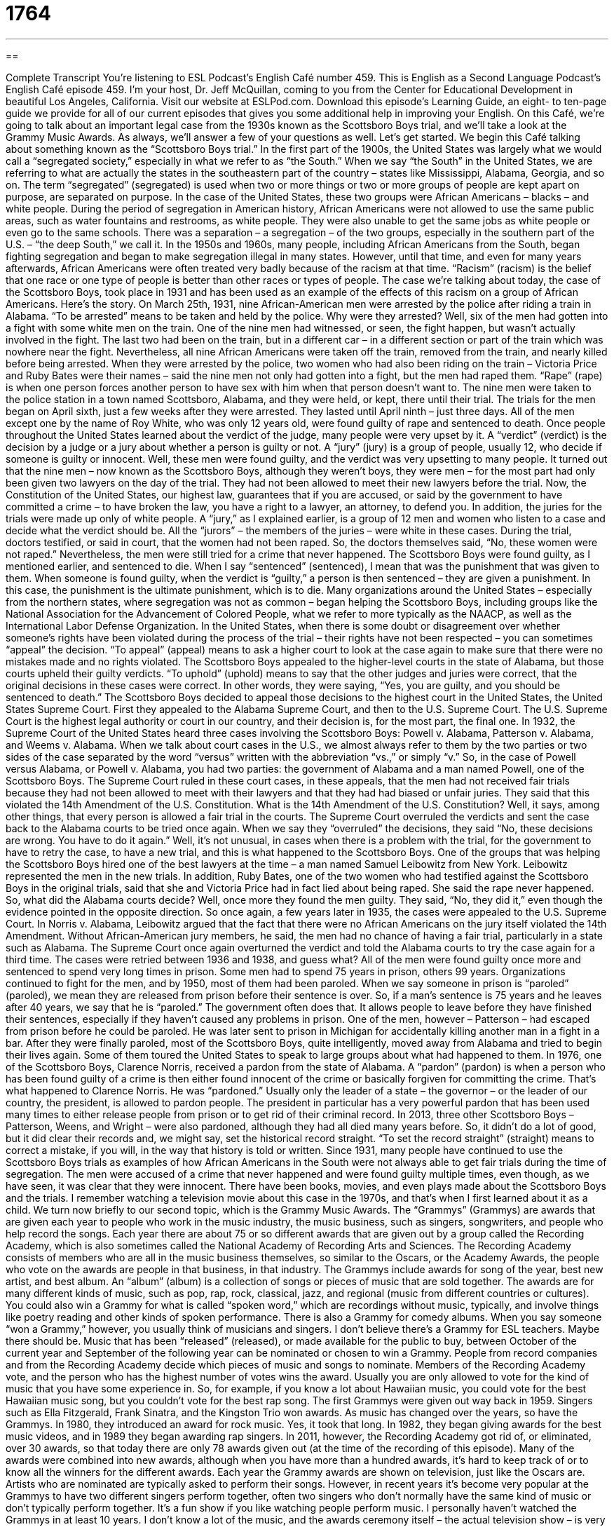 = 1764
:toc: left
:toclevels: 3
:sectnums:
:stylesheet: ../../../myAdocCss.css

'''

== 

Complete Transcript
You’re listening to ESL Podcast’s English Café number 459.
This is English as a Second Language Podcast’s English Café episode 459. I’m your host, Dr. Jeff McQuillan, coming to you from the Center for Educational Development in beautiful Los Angeles, California.
Visit our website at ESLPod.com. Download this episode’s Learning Guide, an eight- to ten-page guide we provide for all of our current episodes that gives you some additional help in improving your English.
On this Café, we’re going to talk about an important legal case from the 1930s known as the Scottsboro Boys trial, and we’ll take a look at the Grammy Music Awards. As always, we’ll answer a few of your questions as well. Let’s get started.
We begin this Café talking about something known as the “Scottsboro Boys trial.” In the first part of the 1900s, the United States was largely what we would call a “segregated society,” especially in what we refer to as “the South.” When we say “the South” in the United States, we are referring to what are actually the states in the southeastern part of the country – states like Mississippi, Alabama, Georgia, and so on. The term “segregated” (segregated) is used when two or more things or two or more groups of people are kept apart on purpose, are separated on purpose.
In the case of the United States, these two groups were African Americans – blacks – and white people. During the period of segregation in American history, African Americans were not allowed to use the same public areas, such as water fountains and restrooms, as white people. They were also unable to get the same jobs as white people or even go to the same schools. There was a separation – a segregation – of the two groups, especially in the southern part of the U.S. – “the deep South,” we call it.
In the 1950s and 1960s, many people, including African Americans from the South, began fighting segregation and began to make segregation illegal in many states. However, until that time, and even for many years afterwards, African Americans were often treated very badly because of the racism at that time. “Racism” (racism) is the belief that one race or one type of people is better than other races or types of people. The case we’re talking about today, the case of the Scottsboro Boys, took place in 1931 and has been used as an example of the effects of this racism on a group of African Americans. Here’s the story.
On March 25th, 1931, nine African-American men were arrested by the police after riding a train in Alabama. “To be arrested” means to be taken and held by the police. Why were they arrested? Well, six of the men had gotten into a fight with some white men on the train. One of the nine men had witnessed, or seen, the fight happen, but wasn’t actually involved in the fight. The last two had been on the train, but in a different car – in a different section or part of the train which was nowhere near the fight.
Nevertheless, all nine African Americans were taken off the train, removed from the train, and nearly killed before being arrested. When they were arrested by the police, two women who had also been riding on the train – Victoria Price and Ruby Bates were their names – said the nine men not only had gotten into a fight, but the men had raped them. “Rape” (rape) is when one person forces another person to have sex with him when that person doesn’t want to.
The nine men were taken to the police station in a town named Scottsboro, Alabama, and they were held, or kept, there until their trial. The trials for the men began on April sixth, just a few weeks after they were arrested. They lasted until April ninth – just three days. All of the men except one by the name of Roy White, who was only 12 years old, were found guilty of rape and sentenced to death. Once people throughout the United States learned about the verdict of the judge, many people were very upset by it.
A “verdict” (verdict) is the decision by a judge or a jury about whether a person is guilty or not. A “jury” (jury) is a group of people, usually 12, who decide if someone is guilty or innocent. Well, these men were found guilty, and the verdict was very upsetting to many people. It turned out that the nine men – now known as the Scottsboro Boys, although they weren’t boys, they were men – for the most part had only been given two lawyers on the day of the trial. They had not been allowed to meet their new lawyers before the trial.
Now, the Constitution of the United States, our highest law, guarantees that if you are accused, or said by the government to have committed a crime – to have broken the law, you have a right to a lawyer, an attorney, to defend you. In addition, the juries for the trials were made up only of white people. A “jury,” as I explained earlier, is a group of 12 men and women who listen to a case and decide what the verdict should be. All the “jurors” – the members of the juries – were white in these cases.
During the trial, doctors testified, or said in court, that the women had not been raped. So, the doctors themselves said, “No, these women were not raped.” Nevertheless, the men were still tried for a crime that never happened. The Scottsboro Boys were found guilty, as I mentioned earlier, and sentenced to die. When I say “sentenced” (sentenced), I mean that was the punishment that was given to them.
When someone is found guilty, when the verdict is “guilty,” a person is then sentenced – they are given a punishment. In this case, the punishment is the ultimate punishment, which is to die. Many organizations around the United States – especially from the northern states, where segregation was not as common – began helping the Scottsboro Boys, including groups like the National Association for the Advancement of Colored People, what we refer to more typically as the NAACP, as well as the International Labor Defense Organization.
In the United States, when there is some doubt or disagreement over whether someone’s rights have been violated during the process of the trial – their rights have not been respected – you can sometimes “appeal” the decision. “To appeal” (appeal) means to ask a higher court to look at the case again to make sure that there were no mistakes made and no rights violated. The Scottsboro Boys appealed to the higher-level courts in the state of Alabama, but those courts upheld their guilty verdicts. “To uphold” (uphold) means to say that the other judges and juries were correct, that the original decisions in these cases were correct.
In other words, they were saying, “Yes, you are guilty, and you should be sentenced to death.” The Scottsboro Boys decided to appeal those decisions to the highest court in the United States, the United States Supreme Court. First they appealed to the Alabama Supreme Court, and then to the U.S. Supreme Court. The U.S. Supreme Court is the highest legal authority or court in our country, and their decision is, for the most part, the final one.
In 1932, the Supreme Court of the United States heard three cases involving the Scottsboro Boys: Powell v. Alabama, Patterson v. Alabama, and Weems v. Alabama. When we talk about court cases in the U.S., we almost always refer to them by the two parties or two sides of the case separated by the word “versus” written with the abbreviation “vs.,” or simply “v.” So, in the case of Powell versus Alabama, or Powell v. Alabama, you had two parties: the government of Alabama and a man named Powell, one of the Scottsboro Boys.
The Supreme Court ruled in these court cases, in these appeals, that the men had not received fair trials because they had not been allowed to meet with their lawyers and that they had had biased or unfair juries. They said that this violated the 14th Amendment of the U.S. Constitution. What is the 14th Amendment of the U.S. Constitution? Well, it says, among other things, that every person is allowed a fair trial in the courts.
The Supreme Court overruled the verdicts and sent the case back to the Alabama courts to be tried once again. When we say they “overruled” the decisions, they said “No, these decisions are wrong. You have to do it again.” Well, it’s not unusual, in cases when there is a problem with the trial, for the government to have to retry the case, to have a new trial, and this is what happened to the Scottsboro Boys.
One of the groups that was helping the Scottsboro Boys hired one of the best lawyers at the time – a man named Samuel Leibowitz from New York. Leibowitz represented the men in the new trials. In addition, Ruby Bates, one of the two women who had testified against the Scottsboro Boys in the original trials, said that she and Victoria Price had in fact lied about being raped. She said the rape never happened. So, what did the Alabama courts decide? Well, once more they found the men guilty. They said, “No, they did it,” even though the evidence pointed in the opposite direction.
So once again, a few years later in 1935, the cases were appealed to the U.S. Supreme Court. In Norris v. Alabama, Leibowitz argued that the fact that there were no African Americans on the jury itself violated the 14th Amendment. Without African-American jury members, he said, the men had no chance of having a fair trial, particularly in a state such as Alabama. The Supreme Court once again overturned the verdict and told the Alabama courts to try the case again for a third time.
The cases were retried between 1936 and 1938, and guess what? All of the men were found guilty once more and sentenced to spend very long times in prison. Some men had to spend 75 years in prison, others 99 years. Organizations continued to fight for the men, and by 1950, most of them had been paroled. When we say someone in prison is “paroled” (paroled), we mean they are released from prison before their sentence is over.
So, if a man’s sentence is 75 years and he leaves after 40 years, we say that he is “paroled.” The government often does that. It allows people to leave before they have finished their sentences, especially if they haven’t caused any problems in prison. One of the men, however – Patterson – had escaped from prison before he could be paroled. He was later sent to prison in Michigan for accidentally killing another man in a fight in a bar.
After they were finally paroled, most of the Scottsboro Boys, quite intelligently, moved away from Alabama and tried to begin their lives again. Some of them toured the United States to speak to large groups about what had happened to them. In 1976, one of the Scottsboro Boys, Clarence Norris, received a pardon from the state of Alabama. A “pardon” (pardon) is when a person who has been found guilty of a crime is then either found innocent of the crime or basically forgiven for committing the crime.
That’s what happened to Clarence Norris. He was “pardoned.” Usually only the leader of a state – the governor – or the leader of our country, the president, is allowed to pardon people. The president in particular has a very powerful pardon that has been used many times to either release people from prison or to get rid of their criminal record.
In 2013, three other Scottsboro Boys – Patterson, Weens, and Wright – were also pardoned, although they had all died many years before. So, it didn’t do a lot of good, but it did clear their records and, we might say, set the historical record straight. “To set the record straight” (straight) means to correct a mistake, if you will, in the way that history is told or written.
Since 1931, many people have continued to use the Scottsboro Boys trials as examples of how African Americans in the South were not always able to get fair trials during the time of segregation. The men were accused of a crime that never happened and were found guilty multiple times, even though, as we have seen, it was clear that they were innocent.
There have been books, movies, and even plays made about the Scottsboro Boys and the trials. I remember watching a television movie about this case in the 1970s, and that’s when I first learned about it as a child.
We turn now briefly to our second topic, which is the Grammy Music Awards. The “Grammys” (Grammys) are awards that are given each year to people who work in the music industry, the music business, such as singers, songwriters, and people who help record the songs. Each year there are about 75 or so different awards that are given out by a group called the Recording Academy, which is also sometimes called the National Academy of Recording Arts and Sciences.
The Recording Academy consists of members who are all in the music business themselves, so similar to the Oscars, or the Academy Awards, the people who vote on the awards are people in that business, in that industry. The Grammys include awards for song of the year, best new artist, and best album. An “album” (album) is a collection of songs or pieces of music that are sold together. The awards are for many different kinds of music, such as pop, rap, rock, classical, jazz, and regional (music from different countries or cultures).
You could also win a Grammy for what is called “spoken word,” which are recordings without music, typically, and involve things like poetry reading and other kinds of spoken performance. There is also a Grammy for comedy albums. When you say someone “won a Grammy,” however, you usually think of musicians and singers. I don’t believe there’s a Grammy for ESL teachers. Maybe there should be.
Music that has been “released” (released), or made available for the public to buy, between October of the current year and September of the following year can be nominated or chosen to win a Grammy. People from record companies and from the Recording Academy decide which pieces of music and songs to nominate. Members of the Recording Academy vote, and the person who has the highest number of votes wins the award.
Usually you are only allowed to vote for the kind of music that you have some experience in. So, for example, if you know a lot about Hawaiian music, you could vote for the best Hawaiian music song, but you couldn’t vote for the best rap song. The first Grammys were given out way back in 1959. Singers such as Ella Fitzgerald, Frank Sinatra, and the Kingston Trio won awards. As music has changed over the years, so have the Grammys. In 1980, they introduced an award for rock music. Yes, it took that long.
In 1982, they began giving awards for the best music videos, and in 1989 they began awarding rap singers. In 2011, however, the Recording Academy got rid of, or eliminated, over 30 awards, so that today there are only 78 awards given out (at the time of the recording of this episode). Many of the awards were combined into new awards, although when you have more than a hundred awards, it’s hard to keep track of or to know all the winners for the different awards.
Each year the Grammy awards are shown on television, just like the Oscars are. Artists who are nominated are typically asked to perform their songs. However, in recent years it’s become very popular at the Grammys to have two different singers perform together, often two singers who don’t normally have the same kind of music or don’t typically perform together. It’s a fun show if you like watching people perform music.
I personally haven’t watched the Grammys in at least 10 years. I don’t know a lot of the music, and the awards ceremony itself – the actual television show – is very long and, to me, often a little boring. So, I don’t watch the awards very much, but I do read in the paper about who won. I have not won a Grammy. I don’t think I’ll ever will win a Grammy, although I do sing. So maybe someday I can release some of my songs and get nominated for a Grammy. That’d be kind of cool, huh?
Now let’s answer a few of your questions.
Our first question comes from Bruno (Bruno) in Brazil. Bruno wants to know how we use two words in English that are very common: “so” and “too” (too). There are so many uses of both of these words that I won’t be able to talk about all of them here, but I will give you some of the more typical uses of these two words.
“So” often means “very.” “It’s so hot in here” means it’s very hot in here. “So” can also be used to mean “to a great extent.” “He’s so rich that he can buy five houses.” He is rich to the extent that or so much that he can do this. The word “so” by itself can sometimes be used to mean “therefore” when you are about to give your conclusion or you are about to give your reasoning for something. “She is a very beautiful woman. So, many of the men like to talk to her.” The “so” is sort of “therefore.” We often see “so” in front of “that” – “I am going to the store so that I can buy some milk.” In that case it means “in order that” or “in order to.”
More recently, in the last perhaps five to ten years, “so” is used by people in the same way that we used to use “well.” People will often begin their sentences with “So.” If you ask someone a question, he or she might begin their answer with “So,” as though they were giving you their conclusion.
I guess it sounds a little bit more like you’ve thought of the answer, or that this is the answer. You’re giving your answer with some authority. “Why did you go to the movie?” “So, I was interested in . . .” It’s almost as though you’ve been thinking about this, right, and now here’s your conclusion, and the person should take you more seriously.
I’m kind of annoyed by it. It kind of bothers me when people do it, but it’s become so common now that I guess I just have to accept it as one of the many things that change in our language, as things change in all languages.
“Too” is used to mean “in addition” in some cases. “I want to go too” means “I want to go also.” Used before an adjective, however, “too” means too much. It means “excessively” – more than what you want or even more than what is possible. “The price is too high.” That means not only is the price very high, but it’s so high that I’m not interested in buying it, or that it goes beyond what I expected.
“It’s too hot outside.” That means not only is it very hot, but it’s so hot I don’t want to go out, or it’s much hotter than what it should be or what I expected it to be or what I want it to be. “It’s too late to apologize.” It’s too late to say I’m sorry – which is actually a song, I think, a line from a song: “It’s too late to apologize. It’s too late.” You see, it’s too late. It’s beyond the time that you expected or wanted, and therefore it’s impossible. It can’t happen.
This question comes from Ziya (Ziya) in Turkey. Ziya wants to know the meaning of the word “bash” (bash). “To bash” someone means to criticize someone, to criticize someone very strongly, to say that someone has done something wrong. It can also be used to criticize someone who is doing something that you don’t like. It’s not wrong or illegal, but it’s something you don’t like, and for you, I guess we could say, it’s wrong.
“I like to bash people who have long beards.” I criticize them. “Why do you have that long beard for? It looks stupid on you.” I’m just kidding. I have nothing against long beards. A lot of hair, long hair – yeah, that . . . that I don’t like because I, of course, don’t have any hair myself.
“To bash” can also mean to hit something very strongly with your fist or with something else. “He was running very fast and bashed his head into the side of the wall.” He hit his head against the side of the wall and probably hurt himself.
Our final question comes from Mojtaba (Mojtaba) in Iran. The question has to do with an expression, “to whip the crowd into a frenzy.” A “crowd” (crowd) is a large group of people. A “frenzy” (frenzy) is a state of uncontrolled emotion when people are very excited about something. It may be a good thing. It may be a bad thing. “To whip” (whip) here means to cause people to act in a certain way, to get people to become emotional about something.
“To whip the crowd into a frenzy” would mean to get a crowd, a group of people, very excited about something, perhaps something that you don’t like and you want them not to like. Perhaps you’re trying to get the crowd to be violent, and often you’ll see this expression in cases where someone is doing something, saying something, to a group of people in order to get them so excited that they do something physical, often something involving violence.
“To whip the crowd into a frenzy,” then, is to cause a large group of people to go out and do something with great excitement.
If you have a question or comment, we’d be excited to get your email. Our email address is eslpod@eslpod.com.
From Los Angeles, California, I’m Jeff McQuillan. Thank you for listening. Come back and listen to us again right here on the English Café.
ESL Podcast’s English Café was written and produced by Dr. Jeff McQuillan and Dr. Lucy Tse. Copyright 2014 by the Center for Educational Development.
Glossary
segregated – with two things kept apart on purpose; for two sets of things or people to be separated
* Nuclear material needs to be segregated from regular waste to be sure that it is properly disposed of.
racism – the belief that one race or type of people is better than other races or types of people
* Racism in the United States during World War II lead to the imprisonment of many innocent Japanese Americans.
to witness – to see something occur; to watch an event as it takes place
* The crowd was excited to witness the space shuttle launch into space.
to rape – to force a person to have sex when that person does not want to
* Sadly, there are many cases where a woman is raped but the man does not go to jail because it was too difficult to prove that she was forced.
verdict – the result of a jury trial; the final decision given by a judge or jury in a legal proceeding
* After discussing the case at length, the jury finally gave a verdict of not guilty.
jury – a group of twelve men and women who listen to a legal case and decide whether a person accused of a crime is guilty or innocent
* The jury consisted of many different people including a businessman, a construction worker, a teacher, and a pilot.
to testify – to answer questions in court, usually because one has information about a case or has special knowledge or expertise related to the topic
* The police officer testified that when he arrested the woman, she was trying to sell the television that she had just stolen from the store.
to be paroled – to be released from prison early or before the end of a prison sentence
* The prisoner was paroled because he had been very well behaved in prison.
to pardon – to release a person from jail after they had already been found guilty of a crime, usually because of new evidence showing innocence or for political reasons
* Some presidents have pardoned famous criminals after deciding that they were innocent of the crimes they supposedly committed.
album – a series of songs or musical pieces that are sold together, usually by the same singer or musical group
* The band’s new album was released in February and has already sold over a million copies.
to release – to make available to the public for purchase
* Most movies are released on Fridays for weekend moviegoers.
to nominate – to select someone or something for consideration to win a prize, award, or position
* In 2008, Barack Obama and John McCain were nominated to run for the office of President of the United States.
so – to such a great extent; very
* Jackson and Louisa liked visiting Hawaii so much that they decided to move there.
too – to a higher degree than is wanted, allowed, or possible; excessively
* I put too much salt in this dish and it’s not eatable.
to bash – to criticize someone or something very strongly; to say that someone has done something wrong in a very strong or aggressive way; to hit something very hard so that it damages something a lot or completely
* The people on the news shows bashed the president’s new policies on the economy.
to whip the crowd into a frenzy – for something to cause or forced a large group of people to go into a state of uncontrolled activity or excitement
* Monica made a speech about unfair treatment by health officials and whipped the crowd into a frenzy.
What Insiders Know
The Latin Grammy Awards
Each year, millions of Americans watch the Grammy awards on television. The Grammy awards is a ceremony held to give “awards” (prizes) to people involved in the music “industry” (business). The Latin Academy of Recording Arts and Sciences does the same each year, but they give awards to those involved in producing songs recorded in either Spanish or Portuguese. These awards are commonly called the Latin Grammys.
In 1997, the organization responsible for awarding Grammy awards – the National Academy of Recording Arts and Sciences – created a new part of their organization called The Latin Academy of Recording Arts and Sciences. In 1998, the Latin Grammys were introduced with 39 categories in which awards could be won.
The Latin Grammy ceremony was first “broadcasted” (shown on television) by CBS, one of the major TV “networks” (channels) in 2000, making it the first “primarily” (mainly) Spanish language “primetime” (during the most popular TV-watching hours, usually between 7:00 p.m. to 11:00 p.m.) program aired by an English-language American television network.
The Latin Grammys are very much like the Grammys, where selections are made by “peers” (people who have the same characteristics or work in the same type of job) within the music industry, with the important requirement that the recordings are in Spanish or Portuguese, of course. A few of the important awards include:
Record of the Year, awarded to a single song
Album of the Year, awarded for a full album
Song of the Year, awarded to the writers/composers of a single song
Best New Artist, awarded to a new artist in the music industry
